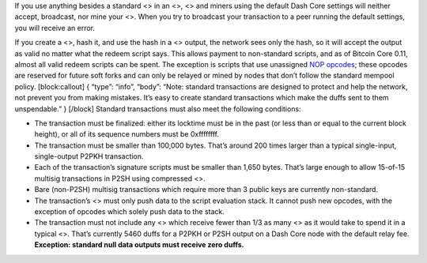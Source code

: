 If you use anything besides a standard <> in an <>, <> and miners using
the default Dash Core settings will neither accept, broadcast, nor mine
your <>. When you try to broadcast your transaction to a peer running
the default settings, you will receive an error.

If you create a <>, hash it, and use the hash in a <> output, the
network sees only the hash, so it will accept the output as valid no
matter what the redeem script says. This allows payment to non-standard
scripts, and as of Bitcoin Core 0.11, almost all valid redeem scripts
can be spent. The exception is scripts that use unassigned `NOP
opcodes <https://en.bitcoin.it/wiki/Script#Reserved_words>`__; these
opcodes are reserved for future soft forks and can only be relayed or
mined by nodes that don’t follow the standard mempool policy.
[block:callout] { “type”: “info”, “body”: “Note: standard transactions
are designed to protect and help the network, not prevent you from
making mistakes. It’s easy to create standard transactions which make
the duffs sent to them unspendable.” } [/block] Standard transactions
must also meet the following conditions:

-  The transaction must be finalized: either its locktime must be in the
   past (or less than or equal to the current block height), or all of
   its sequence numbers must be 0xffffffff.

-  The transaction must be smaller than 100,000 bytes. That’s around 200
   times larger than a typical single-input, single-output P2PKH
   transaction.

-  Each of the transaction’s signature scripts must be smaller than
   1,650 bytes. That’s large enough to allow 15-of-15 multisig
   transactions in P2SH using compressed <>.

-  Bare (non-P2SH) multisig transactions which require more than 3
   public keys are currently non-standard.

-  The transaction’s <> must only push data to the script evaluation
   stack. It cannot push new opcodes, with the exception of opcodes
   which solely push data to the stack.

-  The transaction must not include any <> which receive fewer than 1/3
   as many <> as it would take to spend it in a typical <>. That’s
   currently 5460 duffs for a P2PKH or P2SH output on a Dash Core node
   with the default relay fee. **Exception: standard null data outputs
   must receive zero duffs.**
